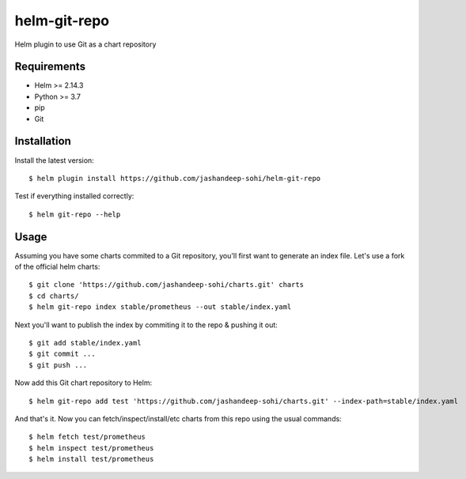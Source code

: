 -------------
helm-git-repo
-------------
Helm plugin to use Git as a chart repository


Requirements
------------
- Helm >= 2.14.3
- Python >= 3.7
- pip
- Git

Installation
------------
Install the latest version::

  $ helm plugin install https://github.com/jashandeep-sohi/helm-git-repo

Test if everything installed correctly::

  $ helm git-repo --help

Usage
-----
Assuming you have some charts commited to a Git repository, you'll first want
to generate an index file. Let's use a fork of the official helm charts::

  $ git clone 'https://github.com/jashandeep-sohi/charts.git' charts
  $ cd charts/
  $ helm git-repo index stable/prometheus --out stable/index.yaml

Next you'll want to publish the index by commiting it to the repo & pushing it
out::

  $ git add stable/index.yaml
  $ git commit ...
  $ git push ...

Now add this Git chart repository to Helm::

  $ helm git-repo add test 'https://github.com/jashandeep-sohi/charts.git' --index-path=stable/index.yaml

And that's it. Now you can fetch/inspect/install/etc charts from this repo
using the usual commands::

  $ helm fetch test/prometheus
  $ helm inspect test/prometheus
  $ helm install test/prometheus
